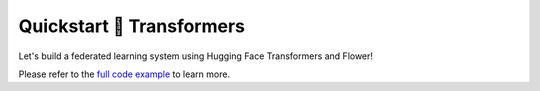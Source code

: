Quickstart 🤗 Transformers
==========================

Let's build a federated learning system using Hugging Face Transformers and Flower!

Please refer to the `full code example <https://github.com/adap/flower/tree/main/examples/quickstart_huggingface>`_ to learn more.
